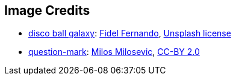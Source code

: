 == Image Credits

* https://unsplash.com/photos/249DzAuJTqQ[disco ball galaxy]:
https://unsplash.com/@fifernando[Fidel Fernando],
https://unsplash.com/license[Unsplash license]

* https://www.flickr.com/photos/21496790@N06/5065834411[question-mark]:
http://milosevicmilos.com/[Milos Milosevic],
https://creativecommons.org/licenses/by/2.0/[CC-BY 2.0]
